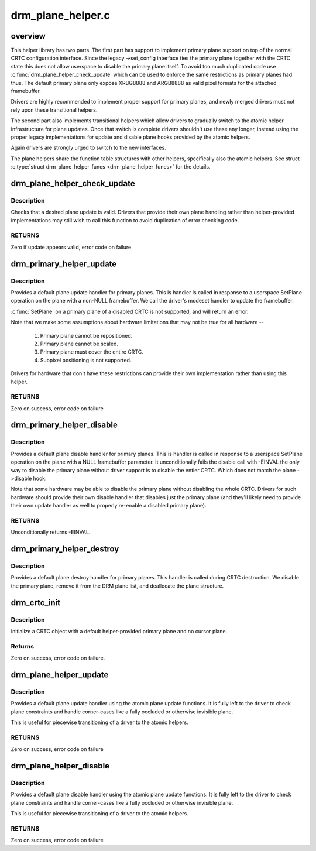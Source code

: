 .. -*- coding: utf-8; mode: rst -*-

==================
drm_plane_helper.c
==================


.. _`overview`:

overview
========

This helper library has two parts. The first part has support to implement
primary plane support on top of the normal CRTC configuration interface.
Since the legacy ->set_config interface ties the primary plane together with
the CRTC state this does not allow userspace to disable the primary plane
itself.  To avoid too much duplicated code use
:c:func:`drm_plane_helper_check_update` which can be used to enforce the same
restrictions as primary planes had thus. The default primary plane only
expose XRBG8888 and ARGB8888 as valid pixel formats for the attached
framebuffer.

Drivers are highly recommended to implement proper support for primary
planes, and newly merged drivers must not rely upon these transitional
helpers.

The second part also implements transitional helpers which allow drivers to
gradually switch to the atomic helper infrastructure for plane updates. Once
that switch is complete drivers shouldn't use these any longer, instead using
the proper legacy implementations for update and disable plane hooks provided
by the atomic helpers.

Again drivers are strongly urged to switch to the new interfaces.

The plane helpers share the function table structures with other helpers,
specifically also the atomic helpers. See struct :c:type:`struct drm_plane_helper_funcs <drm_plane_helper_funcs>` for
the details.



.. _`drm_plane_helper_check_update`:

drm_plane_helper_check_update
=============================

.. c:function:: int drm_plane_helper_check_update (struct drm_plane *plane, struct drm_crtc *crtc, struct drm_framebuffer *fb, struct drm_rect *src, struct drm_rect *dest, const struct drm_rect *clip, int min_scale, int max_scale, bool can_position, bool can_update_disabled, bool *visible)

    Check plane update for validity

    :param struct drm_plane \*plane:
        plane object to update

    :param struct drm_crtc \*crtc:
        owning CRTC of owning plane

    :param struct drm_framebuffer \*fb:
        framebuffer to flip onto plane

    :param struct drm_rect \*src:
        source coordinates in 16.16 fixed point

    :param struct drm_rect \*dest:
        integer destination coordinates

    :param const struct drm_rect \*clip:
        integer clipping coordinates

    :param int min_scale:
        minimum ``src``\ :\ ``dest`` scaling factor in 16.16 fixed point

    :param int max_scale:
        maximum ``src``\ :\ ``dest`` scaling factor in 16.16 fixed point

    :param bool can_position:
        is it legal to position the plane such that it
        doesn't cover the entire crtc?  This will generally
        only be false for primary planes.

    :param bool can_update_disabled:
        can the plane be updated while the crtc
        is disabled?

    :param bool \*visible:
        output parameter indicating whether plane is still visible after
        clipping



.. _`drm_plane_helper_check_update.description`:

Description
-----------

Checks that a desired plane update is valid.  Drivers that provide
their own plane handling rather than helper-provided implementations may
still wish to call this function to avoid duplication of error checking
code.



.. _`drm_plane_helper_check_update.returns`:

RETURNS
-------

Zero if update appears valid, error code on failure



.. _`drm_primary_helper_update`:

drm_primary_helper_update
=========================

.. c:function:: int drm_primary_helper_update (struct drm_plane *plane, struct drm_crtc *crtc, struct drm_framebuffer *fb, int crtc_x, int crtc_y, unsigned int crtc_w, unsigned int crtc_h, uint32_t src_x, uint32_t src_y, uint32_t src_w, uint32_t src_h)

    Helper for primary plane update

    :param struct drm_plane \*plane:
        plane object to update

    :param struct drm_crtc \*crtc:
        owning CRTC of owning plane

    :param struct drm_framebuffer \*fb:
        framebuffer to flip onto plane

    :param int crtc_x:
        x offset of primary plane on crtc

    :param int crtc_y:
        y offset of primary plane on crtc

    :param unsigned int crtc_w:
        width of primary plane rectangle on crtc

    :param unsigned int crtc_h:
        height of primary plane rectangle on crtc

    :param uint32_t src_x:
        x offset of ``fb`` for panning

    :param uint32_t src_y:
        y offset of ``fb`` for panning

    :param uint32_t src_w:
        width of source rectangle in ``fb``

    :param uint32_t src_h:
        height of source rectangle in ``fb``



.. _`drm_primary_helper_update.description`:

Description
-----------

Provides a default plane update handler for primary planes.  This is handler
is called in response to a userspace SetPlane operation on the plane with a
non-NULL framebuffer.  We call the driver's modeset handler to update the
framebuffer.

:c:func:`SetPlane` on a primary plane of a disabled CRTC is not supported, and will
return an error.

Note that we make some assumptions about hardware limitations that may not be
true for all hardware --

  1) Primary plane cannot be repositioned.
  2) Primary plane cannot be scaled.
  3) Primary plane must cover the entire CRTC.
  4) Subpixel positioning is not supported.

Drivers for hardware that don't have these restrictions can provide their
own implementation rather than using this helper.



.. _`drm_primary_helper_update.returns`:

RETURNS
-------

Zero on success, error code on failure



.. _`drm_primary_helper_disable`:

drm_primary_helper_disable
==========================

.. c:function:: int drm_primary_helper_disable (struct drm_plane *plane)

    Helper for primary plane disable

    :param struct drm_plane \*plane:
        plane to disable



.. _`drm_primary_helper_disable.description`:

Description
-----------

Provides a default plane disable handler for primary planes.  This is handler
is called in response to a userspace SetPlane operation on the plane with a
NULL framebuffer parameter.  It unconditionally fails the disable call with
-EINVAL the only way to disable the primary plane without driver support is
to disable the entier CRTC. Which does not match the plane ->disable hook.

Note that some hardware may be able to disable the primary plane without
disabling the whole CRTC.  Drivers for such hardware should provide their
own disable handler that disables just the primary plane (and they'll likely
need to provide their own update handler as well to properly re-enable a
disabled primary plane).



.. _`drm_primary_helper_disable.returns`:

RETURNS
-------

Unconditionally returns -EINVAL.



.. _`drm_primary_helper_destroy`:

drm_primary_helper_destroy
==========================

.. c:function:: void drm_primary_helper_destroy (struct drm_plane *plane)

    Helper for primary plane destruction

    :param struct drm_plane \*plane:
        plane to destroy



.. _`drm_primary_helper_destroy.description`:

Description
-----------

Provides a default plane destroy handler for primary planes.  This handler
is called during CRTC destruction.  We disable the primary plane, remove
it from the DRM plane list, and deallocate the plane structure.



.. _`drm_crtc_init`:

drm_crtc_init
=============

.. c:function:: int drm_crtc_init (struct drm_device *dev, struct drm_crtc *crtc, const struct drm_crtc_funcs *funcs)

    Legacy CRTC initialization function

    :param struct drm_device \*dev:
        DRM device

    :param struct drm_crtc \*crtc:
        CRTC object to init

    :param const struct drm_crtc_funcs \*funcs:
        callbacks for the new CRTC



.. _`drm_crtc_init.description`:

Description
-----------

Initialize a CRTC object with a default helper-provided primary plane and no
cursor plane.



.. _`drm_crtc_init.returns`:

Returns
-------

Zero on success, error code on failure.



.. _`drm_plane_helper_update`:

drm_plane_helper_update
=======================

.. c:function:: int drm_plane_helper_update (struct drm_plane *plane, struct drm_crtc *crtc, struct drm_framebuffer *fb, int crtc_x, int crtc_y, unsigned int crtc_w, unsigned int crtc_h, uint32_t src_x, uint32_t src_y, uint32_t src_w, uint32_t src_h)

    Transitional helper for plane update

    :param struct drm_plane \*plane:
        plane object to update

    :param struct drm_crtc \*crtc:
        owning CRTC of owning plane

    :param struct drm_framebuffer \*fb:
        framebuffer to flip onto plane

    :param int crtc_x:
        x offset of primary plane on crtc

    :param int crtc_y:
        y offset of primary plane on crtc

    :param unsigned int crtc_w:
        width of primary plane rectangle on crtc

    :param unsigned int crtc_h:
        height of primary plane rectangle on crtc

    :param uint32_t src_x:
        x offset of ``fb`` for panning

    :param uint32_t src_y:
        y offset of ``fb`` for panning

    :param uint32_t src_w:
        width of source rectangle in ``fb``

    :param uint32_t src_h:
        height of source rectangle in ``fb``



.. _`drm_plane_helper_update.description`:

Description
-----------

Provides a default plane update handler using the atomic plane update
functions. It is fully left to the driver to check plane constraints and
handle corner-cases like a fully occluded or otherwise invisible plane.

This is useful for piecewise transitioning of a driver to the atomic helpers.



.. _`drm_plane_helper_update.returns`:

RETURNS
-------

Zero on success, error code on failure



.. _`drm_plane_helper_disable`:

drm_plane_helper_disable
========================

.. c:function:: int drm_plane_helper_disable (struct drm_plane *plane)

    Transitional helper for plane disable

    :param struct drm_plane \*plane:
        plane to disable



.. _`drm_plane_helper_disable.description`:

Description
-----------

Provides a default plane disable handler using the atomic plane update
functions. It is fully left to the driver to check plane constraints and
handle corner-cases like a fully occluded or otherwise invisible plane.

This is useful for piecewise transitioning of a driver to the atomic helpers.



.. _`drm_plane_helper_disable.returns`:

RETURNS
-------

Zero on success, error code on failure

